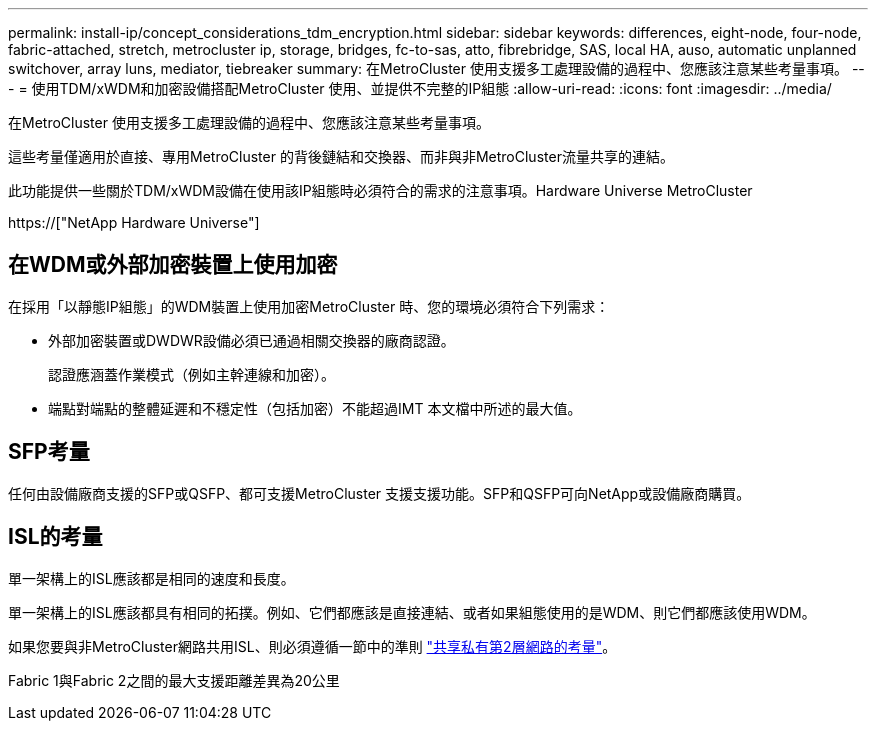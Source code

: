 ---
permalink: install-ip/concept_considerations_tdm_encryption.html 
sidebar: sidebar 
keywords: differences, eight-node, four-node, fabric-attached, stretch, metrocluster ip, storage, bridges, fc-to-sas, atto, fibrebridge, SAS, local HA, auso, automatic unplanned switchover, array luns, mediator, tiebreaker 
summary: 在MetroCluster 使用支援多工處理設備的過程中、您應該注意某些考量事項。 
---
= 使用TDM/xWDM和加密設備搭配MetroCluster 使用、並提供不完整的IP組態
:allow-uri-read: 
:icons: font
:imagesdir: ../media/


[role="lead"]
在MetroCluster 使用支援多工處理設備的過程中、您應該注意某些考量事項。

這些考量僅適用於直接、專用MetroCluster 的背後鏈結和交換器、而非與非MetroCluster流量共享的連結。

此功能提供一些關於TDM/xWDM設備在使用該IP組態時必須符合的需求的注意事項。Hardware Universe MetroCluster

https://["NetApp Hardware Universe"]



== 在WDM或外部加密裝置上使用加密

在採用「以靜態IP組態」的WDM裝置上使用加密MetroCluster 時、您的環境必須符合下列需求：

* 外部加密裝置或DWDWR設備必須已通過相關交換器的廠商認證。
+
認證應涵蓋作業模式（例如主幹連線和加密）。

* 端點對端點的整體延遲和不穩定性（包括加密）不能超過IMT 本文檔中所述的最大值。




== SFP考量

任何由設備廠商支援的SFP或QSFP、都可支援MetroCluster 支援支援功能。SFP和QSFP可向NetApp或設備廠商購買。



== ISL的考量

單一架構上的ISL應該都是相同的速度和長度。

單一架構上的ISL應該都具有相同的拓撲。例如、它們都應該是直接連結、或者如果組態使用的是WDM、則它們都應該使用WDM。

如果您要與非MetroCluster網路共用ISL、則必須遵循一節中的準則 link:concept_considerations_layer_2.html["共享私有第2層網路的考量"]。

Fabric 1與Fabric 2之間的最大支援距離差異為20公里
